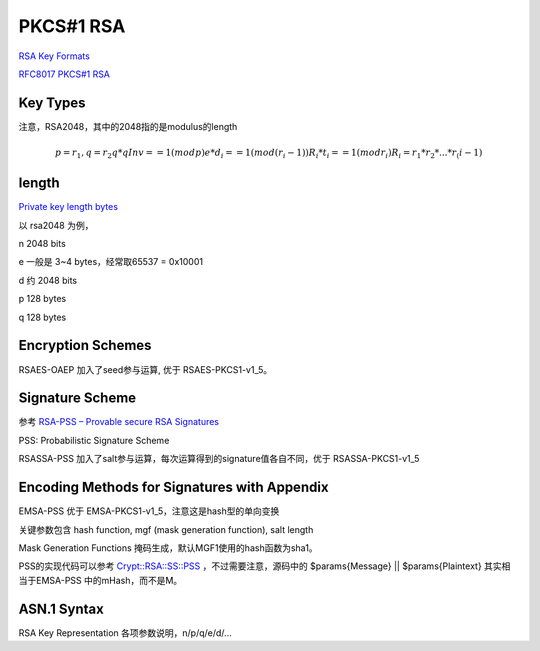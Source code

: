 PKCS#1 RSA
#############

`RSA Key Formats <https://www.cryptosys.net/pki/rsakeyformats.html>`_

`RFC8017 PKCS#1 RSA <https://tools.ietf.org/html/rfc8017>`_

Key Types 
======================================

注意，RSA2048，其中的2048指的是modulus的length

.. math::

    p = r_1,  q = r_2
    q * qInv == 1 (mod p)
    e * d_i == 1 (mod (r_i - 1))
    R_i * t_i == 1 (mod r_i)
    R_i = r_1 * r_2 * ... * r_(i-1)

length
======================================

`Private key length bytes <https://stackoverflow.com/questions/5403808/private-key-length-bytes>`_

以 rsa2048 为例，

n 2048 bits

e 一般是 3~4 bytes，经常取65537 = 0x10001

d 约 2048 bits

p 128 bytes

q 128 bytes

Encryption Schemes
======================================

RSAES-OAEP 加入了seed参与运算, 优于 RSAES-PKCS1-v1_5。

Signature Scheme
======================================

参考 `RSA-PSS – Provable secure RSA Signatures <https://rsapss.hboeck.de/rsapss.pdf>`_

PSS: Probabilistic Signature Scheme 

RSASSA-PSS 加入了salt参与运算，每次运算得到的signature值各自不同，优于 RSASSA-PKCS1-v1_5

Encoding Methods for Signatures with Appendix
====================================================

EMSA-PSS 优于 EMSA-PKCS1-v1_5，注意这是hash型的单向变换

关键参数包含 hash function, mgf (mask generation function), salt length

Mask Generation Functions 掩码生成，默认MGF1使用的hash函数为sha1。

PSS的实现代码可以参考 `Crypt::RSA::SS::PSS <https://metacpan.org/source/Crypt::RSA::SS::PSS>`_ ，不过需要注意，源码中的 $params{Message} || $params{Plaintext} 其实相当于EMSA-PSS 中的mHash，而不是M。

ASN.1 Syntax
======================================

RSA Key Representation 各项参数说明，n/p/q/e/d/...

.. raw::

    RSAPublicKey ::= SEQUENCE {
                modulus           INTEGER,  -- n
                publicExponent    INTEGER   -- e
    }

    RSAPrivateKey ::= SEQUENCE {
                 version           Version,
                 modulus           INTEGER,  -- n
                 publicExponent    INTEGER,  -- e
                 privateExponent   INTEGER,  -- d
                 prime1            INTEGER,  -- p
                 prime2            INTEGER,  -- q
                 exponent1         INTEGER,  -- d mod (p-1)
                 exponent2         INTEGER,  -- d mod (q-1)
                 coefficient       INTEGER,  -- (inverse of q) mod p
                 otherPrimeInfos   OtherPrimeInfos OPTIONAL
             }

    OtherPrimeInfos ::= SEQUENCE SIZE(1..MAX) OF OtherPrimeInfo

    OtherPrimeInfo ::= SEQUENCE {
                prime             INTEGER,  -- ri
                exponent          INTEGER,  -- di
                coefficient       INTEGER   -- ti
    }
